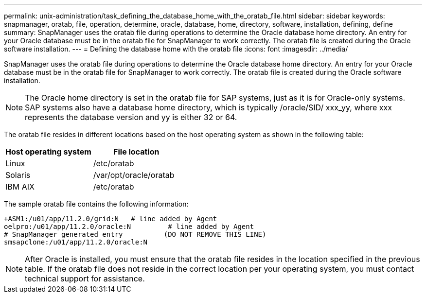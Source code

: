 ---
permalink: unix-administration/task_defining_the_database_home_with_the_oratab_file.html
sidebar: sidebar
keywords: snapmanager, oratab, file, operation, determine, oracle, database, home, directory, software, installation, defining, define
summary: SnapManager uses the oratab file during operations to determine the Oracle database home directory. An entry for your Oracle database must be in the oratab file for SnapManager to work correctly. The oratab file is created during the Oracle software installation.
---
= Defining the database home with the oratab file
:icons: font
:imagesdir: ../media/

[.lead]
SnapManager uses the oratab file during operations to determine the Oracle database home directory. An entry for your Oracle database must be in the oratab file for SnapManager to work correctly. The oratab file is created during the Oracle software installation.

NOTE: The Oracle home directory is set in the oratab file for SAP systems, just as it is for Oracle-only systems. SAP systems also have a database home directory, which is typically /oracle/SID/ xxx_yy, where xxx represents the database version and yy is either 32 or 64.

The oratab file resides in different locations based on the host operating system as shown in the following table:

[options="header"]
|===
| Host operating system| File location
a|
Linux
a|
/etc/oratab
a|
Solaris
a|
/var/opt/oracle/oratab
a|
IBM AIX
a|
/etc/oratab
|===
The sample oratab file contains the following information:

----
+ASM1:/u01/app/11.2.0/grid:N   # line added by Agent
oelpro:/u01/app/11.2.0/oracle:N         # line added by Agent
# SnapManager generated entry          (DO NOT REMOVE THIS LINE)
smsapclone:/u01/app/11.2.0/oracle:N
----

NOTE: After Oracle is installed, you must ensure that the oratab file resides in the location specified in the previous table. If the oratab file does not reside in the correct location per your operating system, you must contact technical support for assistance.
